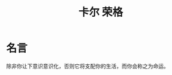 :PROPERTIES:
:ID:       2483a1cd-f000-4f2f-8790-678df9979f36
:END:
#+title: 卡尔 荣格
* 名言
除非你让下意识意识化，否则它将支配你的生活，而你会称之为命运。
